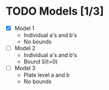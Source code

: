* TODO Models [1/3]
  - [X] Model 1
    - Individual a's and b's
    - No bounds
  - [ ] Model 2
    - Individual a's and b's
    - Bound S(t=0)
  - [ ] Model 3
    - Plate level a and b
    - No bounds
